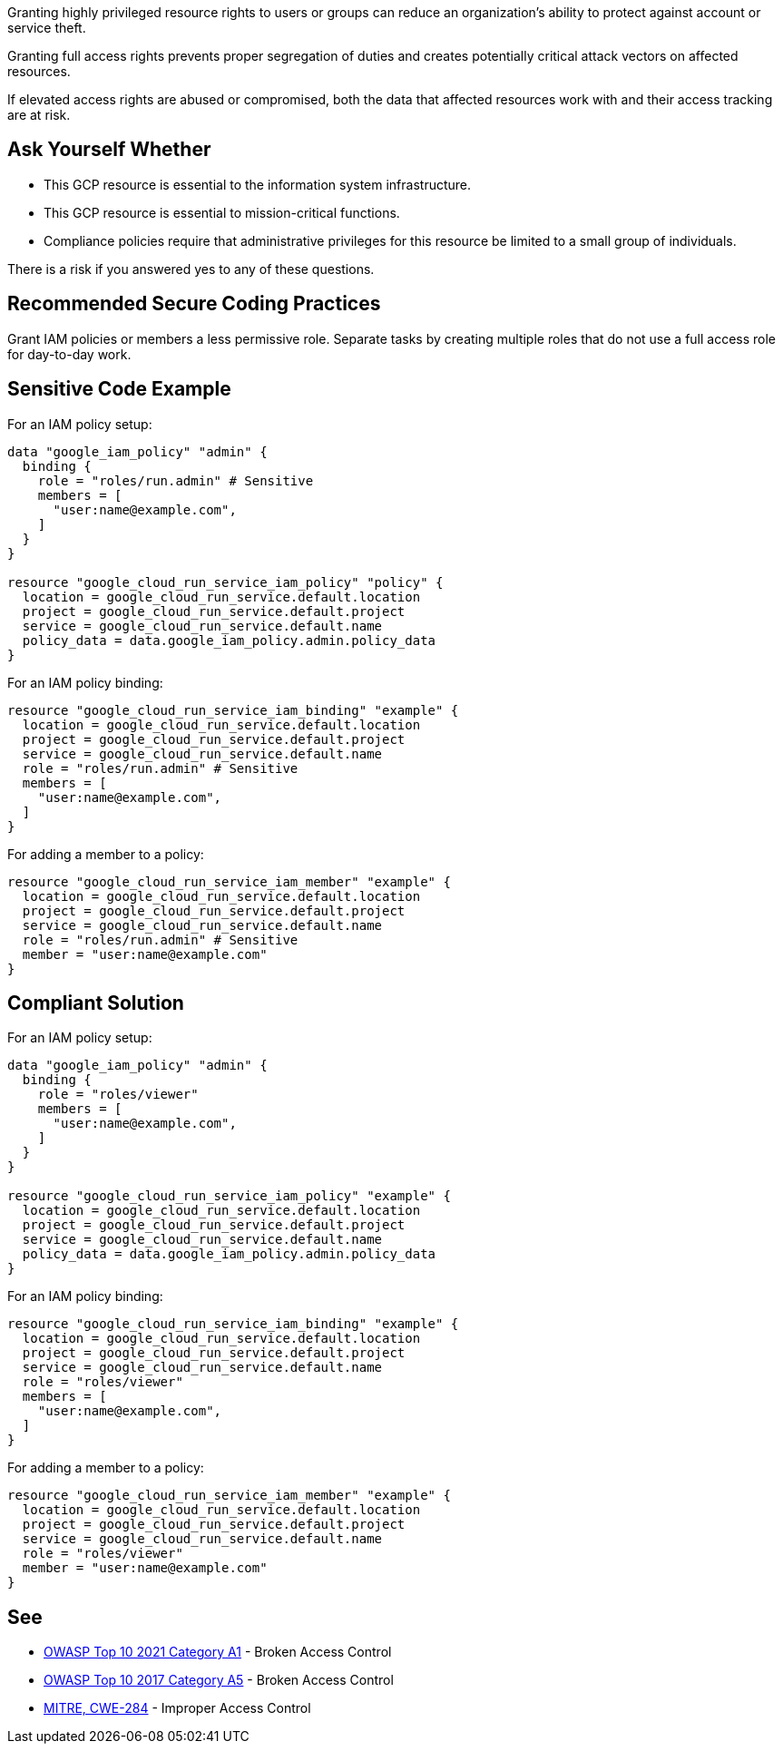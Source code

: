 Granting highly privileged resource rights to users or groups can reduce an
organization's ability to protect against account or service theft.

Granting full access rights prevents proper segregation of duties and creates
potentially critical attack vectors on affected resources. 

If elevated access rights are abused or compromised, both the data that
affected resources work with and their access tracking are at risk.

== Ask Yourself Whether

* This GCP resource is essential to the information system infrastructure.
* This GCP resource is essential to mission-critical functions.
* Compliance policies require that administrative privileges for this resource be limited to a small group of individuals.

There is a risk if you answered yes to any of these questions.

== Recommended Secure Coding Practices

Grant IAM policies or members a less permissive role. Separate tasks by
creating multiple roles that do not use a full access role for day-to-day work.

== Sensitive Code Example

For an IAM policy setup:

----
data "google_iam_policy" "admin" {
  binding {
    role = "roles/run.admin" # Sensitive
    members = [
      "user:name@example.com",
    ]
  }
}

resource "google_cloud_run_service_iam_policy" "policy" {
  location = google_cloud_run_service.default.location
  project = google_cloud_run_service.default.project
  service = google_cloud_run_service.default.name
  policy_data = data.google_iam_policy.admin.policy_data
}
----

For an IAM policy binding:

----
resource "google_cloud_run_service_iam_binding" "example" {
  location = google_cloud_run_service.default.location
  project = google_cloud_run_service.default.project
  service = google_cloud_run_service.default.name
  role = "roles/run.admin" # Sensitive
  members = [
    "user:name@example.com",
  ]
}
----

For adding a member to a policy:

----
resource "google_cloud_run_service_iam_member" "example" {
  location = google_cloud_run_service.default.location
  project = google_cloud_run_service.default.project
  service = google_cloud_run_service.default.name
  role = "roles/run.admin" # Sensitive
  member = "user:name@example.com"
}
----

== Compliant Solution

For an IAM policy setup:

----
data "google_iam_policy" "admin" {
  binding {
    role = "roles/viewer"
    members = [
      "user:name@example.com",
    ]
  }
}

resource "google_cloud_run_service_iam_policy" "example" {
  location = google_cloud_run_service.default.location
  project = google_cloud_run_service.default.project
  service = google_cloud_run_service.default.name
  policy_data = data.google_iam_policy.admin.policy_data
}
----

For an IAM policy binding:

----
resource "google_cloud_run_service_iam_binding" "example" {
  location = google_cloud_run_service.default.location
  project = google_cloud_run_service.default.project
  service = google_cloud_run_service.default.name
  role = "roles/viewer"
  members = [
    "user:name@example.com",
  ]
}
----

For adding a member to a policy:

----
resource "google_cloud_run_service_iam_member" "example" {
  location = google_cloud_run_service.default.location
  project = google_cloud_run_service.default.project
  service = google_cloud_run_service.default.name
  role = "roles/viewer"
  member = "user:name@example.com"
}
----

== See

* https://owasp.org/Top10/A01_2021-Broken_Access_Control/[OWASP Top 10 2021 Category A1] - Broken Access Control
* https://owasp.org/www-project-top-ten/2017/A5_2017-Broken_Access_Control[OWASP Top 10 2017 Category A5] - Broken Access Control
* https://cwe.mitre.org/data/definitions/284.html[MITRE, CWE-284] - Improper Access Control

ifdef::env-github,rspecator-view[]

'''
== Implementation Specification
(visible only on this page)

=== Message

* For a policy: Make sure it is safe to give all future members full access to this resource.
* For a binding: Make sure it is safe to give those members full access to the resource.
* For a member add: Make sure it is safe to grant that member full access to the resource.

=== Highlighting

Highlight the full role assignment.

endif::env-github,rspecator-view[]
